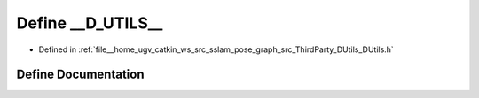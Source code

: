 .. _exhale_define_DUtils_8h_1a2f3bf0708b58ce3b3344ad9d7a62963a:

Define __D_UTILS__
==================

- Defined in :ref:`file__home_ugv_catkin_ws_src_sslam_pose_graph_src_ThirdParty_DUtils_DUtils.h`


Define Documentation
--------------------


.. doxygendefine:: __D_UTILS__
